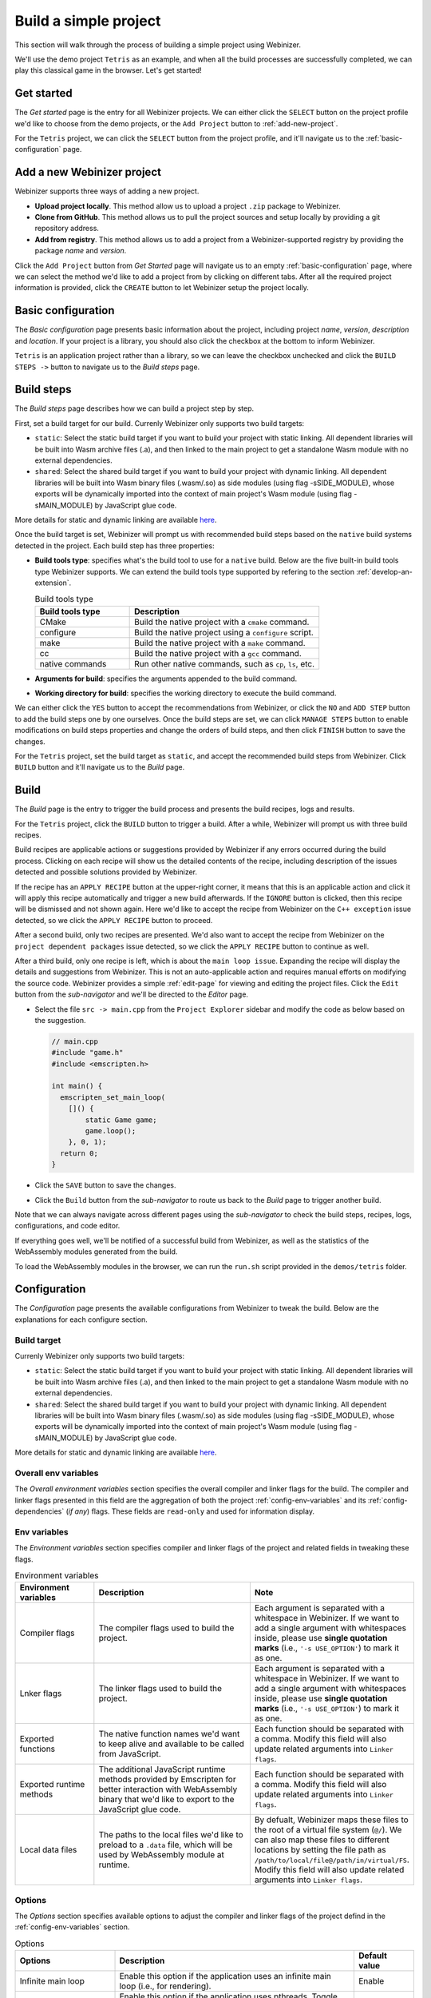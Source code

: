 .. _build-a-simple-project:

Build a simple project
######################

This section will walk through the process of building a simple project using Webinizer.

We'll use the demo project ``Tetris`` as an example, and when all the build processes are successfully completed, we can play this classical game in the browser. Let's get started!

.. _get-started:

Get started
***********

The `Get started` page is the entry for all Webinizer projects. We can either click the ``SELECT`` button on the project profile we'd like to choose from the demo projects, or the ``Add Project`` button to :ref:`add-new-project`.

For the ``Tetris`` project, we can click the ``SELECT`` button from the project profile, and it'll navigate us to the :ref:`basic-configuration` page.

.. image:: images/build-a-simple-project/get-started.png

.. _add-new-project:

Add a new Webinizer project
***************************
Webinizer supports three ways of adding a new project.

* **Upload project locally**. This method allow us to upload a project ``.zip`` package to Webinizer.
* **Clone from GitHub**. This method allows us to pull the project sources and setup locally by providing a git repository address.
* **Add from registry**. This method allows us to add a project from a Webinizer-supported registry by providing the package `name` and `version`.

Click the ``Add Project`` button from `Get Started` page will navigate us to an empty :ref:`basic-configuration` page, where we can select the method we'd like to add a project from by clicking on different tabs. After all the required project information is provided, click the ``CREATE`` button to let Webinizer setup the project locally.

.. image:: images/build-a-simple-project/add-project.png

.. _basic-configuration:

Basic configuration
*******************

The `Basic configuration` page presents basic information about the project, including project `name`, `version`, `description` and `location`. If your project is a library, you should also click the checkbox at the bottom to inform Webinizer.

``Tetris`` is an application project rather than a library, so we can leave the checkbox unchecked and click the ``BUILD STEPS ->`` button to navigate us to the `Build steps` page.

.. image:: images/build-a-simple-project/basic-config.png

.. _build-steps:

Build steps
***********

The `Build steps` page describes how we can build a project step by step.

First, set a build target for our build. Currenly Webinizer only supports two build targets:

* ``static``: Select the static build target if you want to build your project with static linking. All dependent libraries will be built into Wasm archive files (.a), and then linked to the main project to get a standalone Wasm module with no external dependencies.
* ``shared``: Select the shared build target if you want to build your project with dynamic linking. All dependent libraries will be built into Wasm binary files (.wasm/.so) as side modules (using flag -sSIDE_MODULE), whose exports will be dynamically imported into the context of main project's Wasm module (using flag -sMAIN_MODULE) by JavaScript glue code.

More details for static and dynamic linking are available `here
<https://emscripten.org/docs/compiling/Dynamic-Linking.html>`_.

Once the build target is set, Webinizer will prompt us with recommended build steps based on the ``native`` build systems detected in the project. Each build step has three properties:

* **Build tools type**: specifies what's the build tool to use for a ``native`` build. Below are the five built-in build tools type Webinizer supports. We can extend the build tools type supported by refering to the section :ref:`develop-an-extension`.

  .. list-table:: Build tools type
     :widths: 25 50
     :header-rows: 1

     * - Build tools type
       - Description
     * - CMake
       - Build the native project with a ``cmake`` command.
     * - configure
       - Build the native project using a ``configure`` script.
     * - make
       - Build the native project with a ``make`` command.
     * - cc
       - Build the native project with a ``gcc`` command.
     * - native commands
       - Run other native commands, such as ``cp``, ``ls``, etc.

* **Arguments for build**: specifies the arguments appended to the build command.
* **Working directory for build**: specifies the working directory to execute the build command.

We can either click the ``YES`` button to accept the recommendations from Webinizer, or click the ``NO`` and ``ADD STEP`` button to add the build steps one by one ourselves. Once the build steps are set, we can click ``MANAGE STEPS`` button to enable modifications on build steps properties and change the orders of build steps, and then click ``FINISH`` button to save the changes.

.. image:: images/build-a-simple-project/build-steps-recommend.png

For the ``Tetris`` project, set the build target as ``static``, and accept the recommended build steps from Webinizer. Click ``BUILD`` button and it'll navigate us to the `Build` page.

.. _build-page:

Build
*****

The `Build` page is the entry to trigger the build process and presents the build recipes, logs and results.

For the ``Tetris`` project, click the ``BUILD`` button to trigger a build. After a while, Webinizer will prompt us with three build recipes.

Build recipes are applicable actions or suggestions provided by Webinizer if any errors occurred during the build process. Clicking on each recipe will show us the detailed contents of the recipe, including description of the issues detected and possible solutions provided by Webinizer.

If the recipe has an ``APPLY RECIPE`` button at the upper-right corner, it means that this is an applicable action and click it will apply this recipe automatically and trigger a new build afterwards. If the ``IGNORE`` button is clicked, then this recipe will be dismissed and not shown again. Here we'd like to accept the recipe from Webinizer on the ``C++ exception`` issue detected, so we click the ``APPLY RECIPE`` button to proceed.

.. image:: images/build-a-simple-project/build-recipes-apply-cpp-exception.png

After a second build, only two recipes are presented. We'd also want to accept the recipe from Webinizer on the ``project dependent packages`` issue detected, so we click the ``APPLY RECIPE`` button to continue as well.

After a third build, only one recipe is left, which is about the ``main loop issue``. Expanding the recipe will display the details and suggestions from Webinizer. This is not an auto-applicable action and requires manual efforts on modifying the source code. Webinizer provides a simple :ref:`edit-page` for viewing and editing the project files. Click the ``Edit`` button from the `sub-navigator` and we'll be directed to the `Editor` page.

.. image:: images/build-a-simple-project/editor-save-file.png

* Select the file ``src -> main.cpp`` from the ``Project Explorer`` sidebar and modify the code as below based on the suggestion.

  .. code-block:: cpp

    // main.cpp
    #include "game.h"
    #include <emscripten.h>

    int main() {
      emscripten_set_main_loop(
        []() {
            static Game game;
            game.loop();
        }, 0, 1);
      return 0;
    }

* Click the ``SAVE`` button to save the changes.
* Click the ``Build`` button from the `sub-navigator` to route us back to the `Build` page to trigger another build.

Note that we can always navigate across different pages using the `sub-navigator` to check the build steps, recipes, logs, configurations, and code editor.

If everything goes well, we'll be notified of a successful build from Webinizer, as well as the statistics of the WebAssembly modules generated from the build.

.. image:: images/build-a-simple-project/build-results-tetris.png

To load the WebAssembly modules in the browser, we can run the ``run.sh`` script provided in the ``demos/tetris`` folder.

.. image:: images/build-a-simple-project/run-tetris-game.png

.. _build-configuration:

Configuration
*************

The `Configuration` page presents the available configurations from Webinizer to tweak the build. Below are the explanations for each configure section.

.. _config-build-target:

Build target
------------

Currenly Webinizer only supports two build targets:

* ``static``: Select the static build target if you want to build your project with static linking. All dependent libraries will be built into Wasm archive files (.a), and then linked to the main project to get a standalone Wasm module with no external dependencies.
* ``shared``: Select the shared build target if you want to build your project with dynamic linking. All dependent libraries will be built into Wasm binary files (.wasm/.so) as side modules (using flag -sSIDE_MODULE), whose exports will be dynamically imported into the context of main project's Wasm module (using flag -sMAIN_MODULE) by JavaScript glue code.

More details for static and dynamic linking are available `here
<https://emscripten.org/docs/compiling/Dynamic-Linking.html>`_.

.. _config-overall-env-variables:

Overall env variables
---------------------

The `Overall environment variables` section specifies the overall compiler and linker flags for the build. The compiler and linker flags presented in this field are the aggregation of both the project :ref:`config-env-variables` and its :ref:`config-dependencies` (*if any*) flags. These fields are ``read-only`` and used for information display.

.. _config-env-variables:

Env variables
-------------

The `Environment variables` section specifies compiler and linker flags of the project and related fields in tweaking these flags.

.. list-table:: Environment variables
  :widths: 20 40 40
  :header-rows: 1

  * - Environment variables
    - Description
    - Note
  * - Compiler flags
    - The compiler flags used to build the project.
    - Each argument is separated with a whitespace in Webinizer. If we want to add a single argument with whitespaces inside, please use **single quotation marks** (i.e., ``'-s USE_OPTION'``) to mark it as one.
  * - Lnker flags
    - The linker flags used to build the project.
    - Each argument is separated with a whitespace in Webinizer. If we want to add a single argument with whitespaces inside, please use **single quotation marks** (i.e., ``'-s USE_OPTION'``) to mark it as one.
  * - Exported functions
    - The native function names we'd want to keep alive and available to be called from JavaScript.
    - Each function should be separated with a comma. Modify this field will also update related arguments into ``Linker flags``.
  * - Exported runtime methods
    - The additional JavaScript runtime methods provided by Emscripten for better interaction with WebAssembly binary that we'd like to export to the JavaScript glue code.
    - Each function should be separated with a comma. Modify this field will also update related arguments into ``Linker flags``.
  * - Local data files
    - The paths to the local files we'd like to preload to a ``.data`` file, which will be used by WebAssembly module at runtime.
    - By defualt, Webinizer maps these files to the root of a virtual file system (``@/``). We can also map these files to different locations by setting the file path as ``/path/to/local/file@/path/in/virtual/FS``. Modify this field will also update related arguments into ``Linker flags``.

.. _config-options:

Options
-------

The `Options` section specifies available options to adjust the compiler and linker flags of the project defind in the :ref:`config-env-variables` section.

.. list-table:: Options
  :widths: 25 60 15
  :header-rows: 1

  * - Options
    - Description
    - Default value
  * - Infinite main loop
    - Enable this option if the application uses an infinite main loop (i.e., for rendering).
    - Enable
  * - Pthreads
    - Enable this option if the application uses pthreads. Toggle this option will automatically update related arguments in the ``Compiler flags`` and ``Linker flags`` fields.
    - Disable
  * - C++ exception
    - Enable this option if the application uses C++ exception catching and we'd also like to enable this functionality in WebAssembly. Toggle this option will automatically update related arguments in the ``Compiler flags`` and ``Linker flags`` fields. Note that enable this feature might bring slight performance overhead.
    - Disable
  * - SIMD support
    - Enable this option if we need SIMD support for WebAssembly. Toggle this option will automatically update related arguments in the ``Compiler flags`` and ``Linker flags`` fields.
    - Enable
  * - Modularize JS output
    - Enable this option if we want to emit the JavaScript glue code wrapped into a module instead of a global scope. Toggle this option will automatically update related arguments in the ``Linker flags`` field.
    - Enable

.. _config-dependencies:

Dependencies
------------

The `Dependencies` section specifies build targets and presents corresponding package configurations from **all** dependent libraries. For each dependent library, we can change the build target here, but the corresponding configurations are ``read-only``. If we want to change these configurations, we can navigate to the project page of the dependent library by clicking the library name and conduct changes there. Below are the explanations for the package configuration fields of a dependent library.

.. image:: images/build-a-simple-project/configs-deps.png

.. _package-configs-explaination:

.. list-table:: Package configurations
  :widths: 25 50
  :header-rows: 1

  * - Package configurations fields
    - Description
  * - Prefix
    - The install prefix of the library. This field will be referenced as ``${prefix}`` by below ``Compiler flags`` and ``Linker flags`` fields to identify the path to search for related library files.
  * - Compiler flags
    - The compiler flags that will be acquired by the main project depending on this library to search for the header files (i.e., the ``-I`` options).
  * - Linker flags
    - The linker flags that will be acquired by the main project depending on this library to search for and identify the library files (i.e., the ``-L``, ``-l`` options).

.. _edit-page:

Editor
******

Webinizer provides a simple editor for viewing and editing the project files. It supports basic syntax highlighting of the file content, editing an existing file and creating a new file.

To open a file, we can either select a file from the `Project Explore` sidebar, or click the button ``FILE -> OPEN FILE`` in the upper-right corner and enter a file location directly.

To save a file, we can click the ``SAVE`` button to save any changes to the current opened file or the ``SAVE AS`` button with a given file location to create a new file. We can also click the button ``FILE -> NEW FILE`` in the upper-right corner to create an empty file in the editor and save the content with a specific location by clicking the ``SAVE AS`` button.
